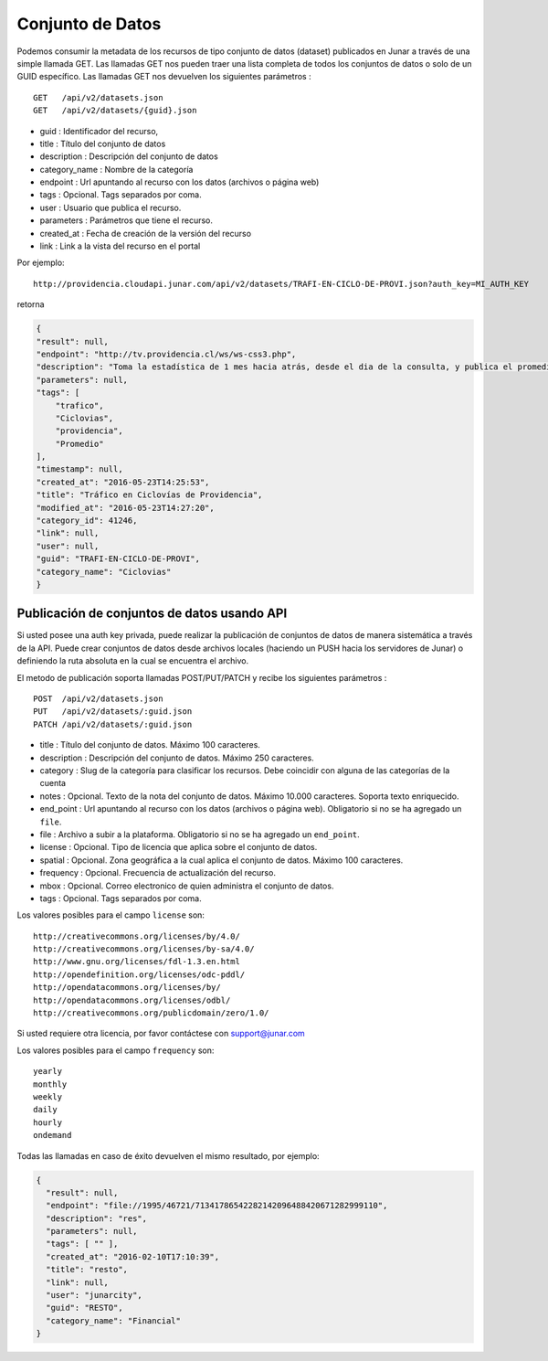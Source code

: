 Conjunto de Datos
==================

Podemos consumir la metadata de los recursos de tipo conjunto de datos (dataset) publicados en Junar a través de una simple llamada GET.
Las llamadas GET nos pueden traer una lista completa de todos los conjuntos de datos o solo de un GUID específico.
Las llamadas GET nos devuelven los siguientes parámetros :

::

    GET   /api/v2/datasets.json
    GET   /api/v2/datasets/{guid}.json

- guid : Identificador del recurso,
- title : Título del conjunto de datos
- description : Descripción del conjunto de datos
- category_name : Nombre de la categoría
- endpoint : Url apuntando al recurso con los datos (archivos o página web)
- tags : Opcional. Tags separados por coma.
- user : Usuario que publica el recurso.
- parameters : Parámetros  que tiene el recurso.
- created_at : Fecha de creación de la versión del recurso
- link : Link a la vista del recurso en el portal

Por ejemplo::

 http://providencia.cloudapi.junar.com/api/v2/datasets/TRAFI-EN-CICLO-DE-PROVI.json?auth_key=MI_AUTH_KEY 


retorna

.. code-block:: json

    {
    "result": null,
    "endpoint": "http://tv.providencia.cl/ws/ws-css3.php",
    "description": "Toma la estadística de 1 mes hacia atrás, desde el dia de la consulta, y publica el promedio por dia de la semana, por hora y sentido.",
    "parameters": null,
    "tags": [
        "trafico",
        "Ciclovias",
        "providencia",
        "Promedio"
    ],
    "timestamp": null,
    "created_at": "2016-05-23T14:25:53",
    "title": "Tráfico en Ciclovías de Providencia",
    "modified_at": "2016-05-23T14:27:20",
    "category_id": 41246,
    "link": null,
    "user": null,
    "guid": "TRAFI-EN-CICLO-DE-PROVI",
    "category_name": "Ciclovias"
    }

Publicación de conjuntos de datos usando API
--------------------------------------------

Si usted posee una auth key privada, puede realizar la publicación de conjuntos de datos de manera sistemática a través de la API. Puede crear conjuntos de datos desde archivos locales (haciendo un PUSH hacia los servidores de Junar) o definiendo la ruta absoluta en la cual se encuentra el archivo. 

El metodo de publicación soporta llamadas POST/PUT/PATCH y recibe los siguientes parámetros :

::

    POST  /api/v2/datasets.json
    PUT   /api/v2/datasets/:guid.json
    PATCH /api/v2/datasets/:guid.json



- title : Título del conjunto de datos. Máximo 100 caracteres.
- description : Descripción del conjunto de datos. Máximo 250 caracteres.
- category : Slug de la categoría para clasificar los recursos. Debe coincidir con alguna de las categorías de la cuenta
- notes : Opcional. Texto de la nota del conjunto de datos. Máximo 10.000 caracteres. Soporta texto enriquecido.
- end_point : Url apuntando al recurso con los datos (archivos o página web). Obligatorio si no se ha agregado un ``file``.
- file : Archivo a subir a la plataforma. Obligatorio si no se ha agregado un ``end_point``.
- license : Opcional. Tipo de licencia que aplica sobre el conjunto de datos.
- spatial : Opcional. Zona geográfica a la cual aplica el conjunto de datos. Máximo 100 caracteres.
- frequency : Opcional. Frecuencia de actualización del recurso.
- mbox : Opcional. Correo electronico de quien administra el conjunto de datos.
- tags : Opcional. Tags separados por coma.

Los valores posibles para el campo ``license`` son::

    http://creativecommons.org/licenses/by/4.0/
    http://creativecommons.org/licenses/by-sa/4.0/
    http://www.gnu.org/licenses/fdl-1.3.en.html
    http://opendefinition.org/licenses/odc-pddl/
    http://opendatacommons.org/licenses/by/
    http://opendatacommons.org/licenses/odbl/
    http://creativecommons.org/publicdomain/zero/1.0/


Si usted requiere otra licencia, por favor contáctese con support@junar.com

Los valores posibles para el campo ``frequency`` son::

    yearly
    monthly
    weekly
    daily
    hourly
    ondemand
    
Todas las llamadas en caso de éxito devuelven el mismo resultado, por ejemplo:

.. code-block:: json

  {
    "result": null,
    "endpoint": "file://1995/46721/71341786542282142096488420671282999110",
    "description": "res",
    "parameters": null,
    "tags": [ "" ],
    "created_at": "2016-02-10T17:10:39",
    "title": "resto",
    "link": null,
    "user": "junarcity",
    "guid": "RESTO",
    "category_name": "Financial"
  }